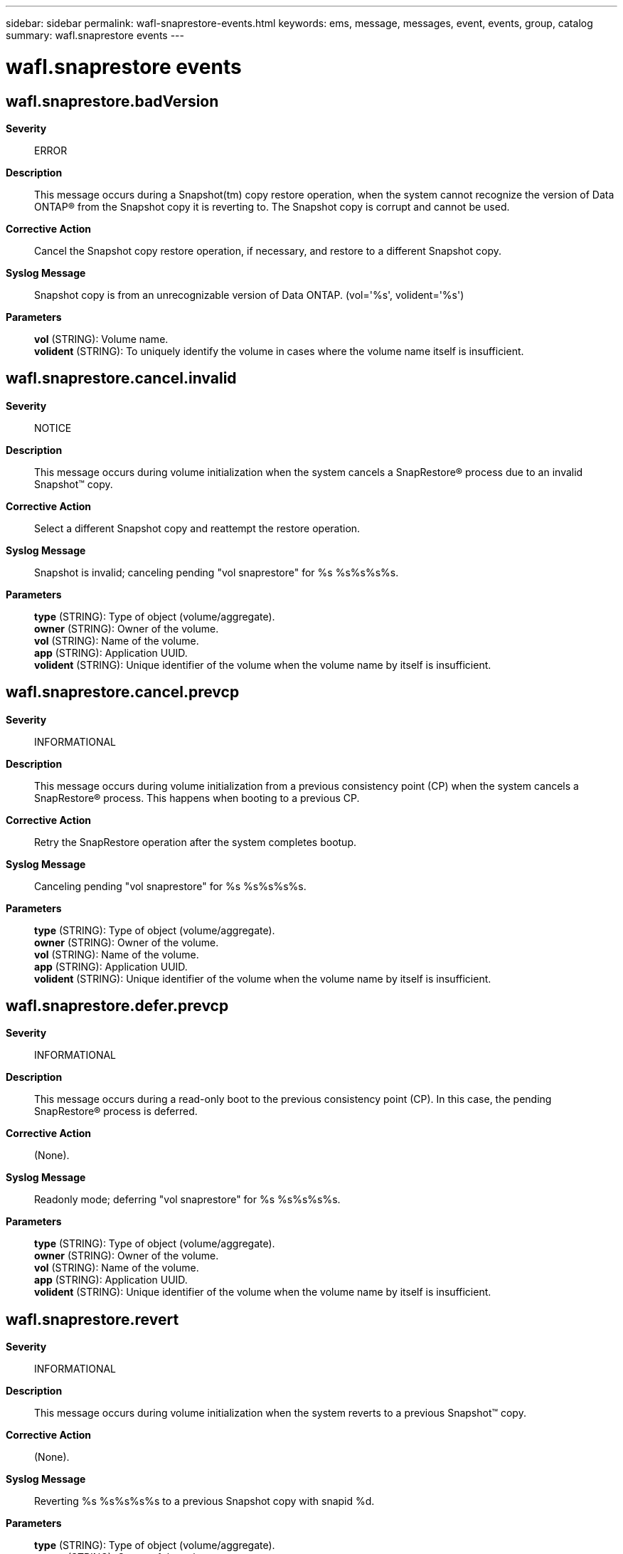 ---
sidebar: sidebar
permalink: wafl-snaprestore-events.html
keywords: ems, message, messages, event, events, group, catalog
summary: wafl.snaprestore events
---

= wafl.snaprestore events
:toclevels: 1
:hardbreaks:
:nofooter:
:icons: font
:linkattrs:
:imagesdir: ./media/

== wafl.snaprestore.badVersion
*Severity*::
ERROR
*Description*::
This message occurs during a Snapshot(tm) copy restore operation, when the system cannot recognize the version of Data ONTAP(R) from the Snapshot copy it is reverting to. The Snapshot copy is corrupt and cannot be used.
*Corrective Action*::
Cancel the Snapshot copy restore operation, if necessary, and restore to a different Snapshot copy.
*Syslog Message*::
Snapshot copy is from an unrecognizable version of Data ONTAP. (vol='%s', volident='%s')
*Parameters*::
*vol* (STRING): Volume name.
*volident* (STRING): To uniquely identify the volume in cases where the volume name itself is insufficient.

== wafl.snaprestore.cancel.invalid
*Severity*::
NOTICE
*Description*::
This message occurs during volume initialization when the system cancels a SnapRestore(R) process due to an invalid Snapshot(TM) copy.
*Corrective Action*::
Select a different Snapshot copy and reattempt the restore operation.
*Syslog Message*::
Snapshot is invalid; canceling pending "vol snaprestore" for %s %s%s%s%s.
*Parameters*::
*type* (STRING): Type of object (volume/aggregate).
*owner* (STRING): Owner of the volume.
*vol* (STRING): Name of the volume.
*app* (STRING): Application UUID.
*volident* (STRING): Unique identifier of the volume when the volume name by itself is insufficient.

== wafl.snaprestore.cancel.prevcp
*Severity*::
INFORMATIONAL
*Description*::
This message occurs during volume initialization from a previous consistency point (CP) when the system cancels a SnapRestore(R) process. This happens when booting to a previous CP.
*Corrective Action*::
Retry the SnapRestore operation after the system completes bootup.
*Syslog Message*::
Canceling pending "vol snaprestore" for %s %s%s%s%s.
*Parameters*::
*type* (STRING): Type of object (volume/aggregate).
*owner* (STRING): Owner of the volume.
*vol* (STRING): Name of the volume.
*app* (STRING): Application UUID.
*volident* (STRING): Unique identifier of the volume when the volume name by itself is insufficient.

== wafl.snaprestore.defer.prevcp
*Severity*::
INFORMATIONAL
*Description*::
This message occurs during a read-only boot to the previous consistency point (CP). In this case, the pending SnapRestore(R) process is deferred.
*Corrective Action*::
(None).
*Syslog Message*::
Readonly mode; deferring "vol snaprestore" for %s %s%s%s%s.
*Parameters*::
*type* (STRING): Type of object (volume/aggregate).
*owner* (STRING): Owner of the volume.
*vol* (STRING): Name of the volume.
*app* (STRING): Application UUID.
*volident* (STRING): Unique identifier of the volume when the volume name by itself is insufficient.

== wafl.snaprestore.revert
*Severity*::
INFORMATIONAL
*Description*::
This message occurs during volume initialization when the system reverts to a previous Snapshot(TM) copy.
*Corrective Action*::
(None).
*Syslog Message*::
Reverting %s %s%s%s%s to a previous Snapshot copy with snapid %d.
*Parameters*::
*type* (STRING): Type of object (volume/aggregate).
*owner* (STRING): Owner of the volume.
*vol* (STRING): Name of the volume.
*app* (STRING): Application UUID.
*volident* (STRING): Unique identifier of the volume when the volume name by itself is insufficient.
*snapId* (INT): Identifier for the Snapshot copy.

== wafl.snaprestore.stale
*Severity*::
ERROR
*Description*::
This message occurs during a Snapshot(tm) copy restore operation, when the system determines that the Snapshot copy it is restoring from is stale. The Snapshot copy is corrupt and cannot be used.
*Corrective Action*::
Cancel the Snapshot copy restore operation, if necessary, and restore from a different Snapshot copy.
*Syslog Message*::
Snapshot copy is stale. (vol='%s', volident='%s')
*Parameters*::
*vol* (STRING): Volume name.
*volident* (STRING): To uniquely identify the volume in cases where the volume name itself is insufficient.
